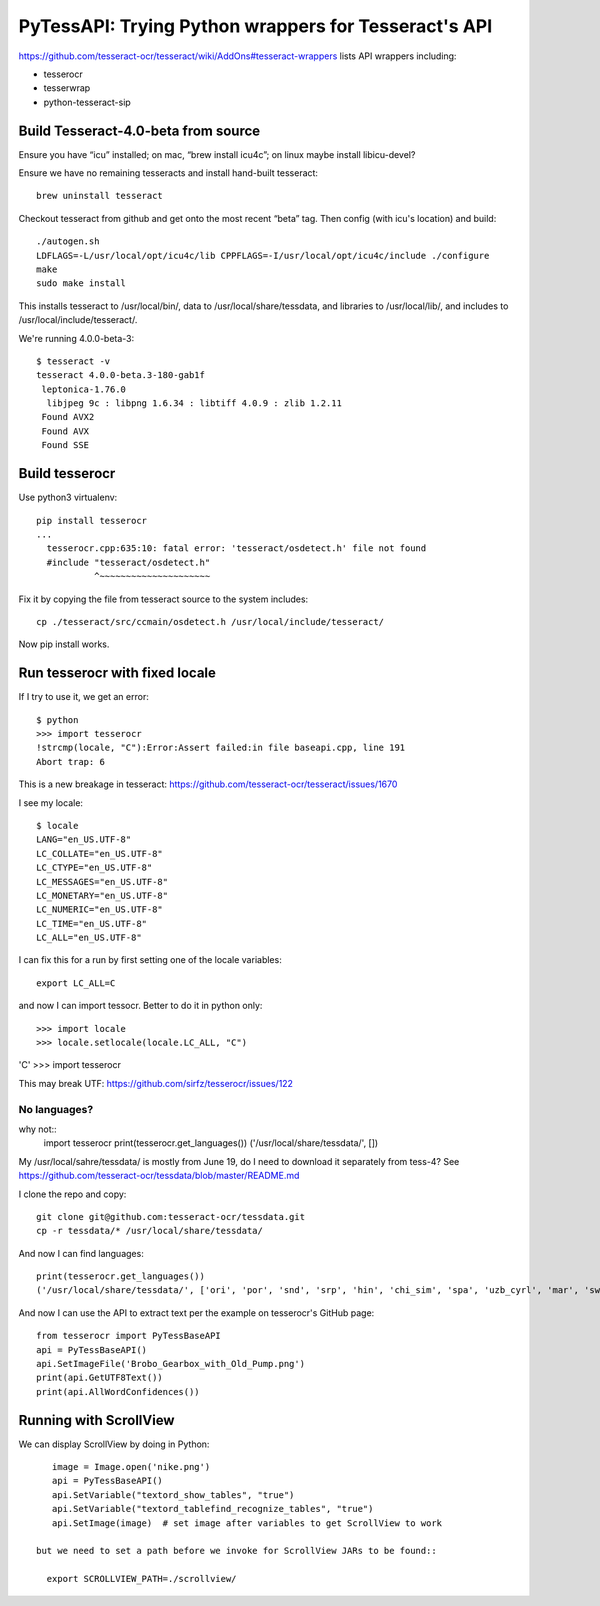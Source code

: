 =======================================================
 PyTessAPI: Trying Python wrappers for Tesseract's API
=======================================================

https://github.com/tesseract-ocr/tesseract/wiki/AddOns#tesseract-wrappers
lists API wrappers including:

* tesserocr
* tesserwrap
* python-tesseract-sip


Build Tesseract-4.0-beta from source
====================================

Ensure you have “icu” installed; on mac, “brew install icu4c”; on
linux maybe install libicu-devel?

Ensure we have no remaining tesseracts and install hand-built tesseract::

  brew uninstall tesseract

Checkout tesseract from github and get onto the most recent “beta”
tag. Then config (with icu's location) and build::

  ./autogen.sh
  LDFLAGS=-L/usr/local/opt/icu4c/lib CPPFLAGS=-I/usr/local/opt/icu4c/include ./configure
  make
  sudo make install

This installs tesseract to /usr/local/bin/, data to
/usr/local/share/tessdata, and libraries to /usr/local/lib/, and
includes to /usr/local/include/tesseract/.

We're running 4.0.0-beta-3::

  $ tesseract -v
  tesseract 4.0.0-beta.3-180-gab1f
   leptonica-1.76.0
    libjpeg 9c : libpng 1.6.34 : libtiff 4.0.9 : zlib 1.2.11
   Found AVX2
   Found AVX
   Found SSE

Build tesserocr
===============

Use python3 virtualenv::

  pip install tesserocr
  ...
    tesserocr.cpp:635:10: fatal error: 'tesseract/osdetect.h' file not found
    #include "tesseract/osdetect.h"
             ^~~~~~~~~~~~~~~~~~~~~~

Fix it by copying the file from tesseract source to the system
includes::

  cp ./tesseract/src/ccmain/osdetect.h /usr/local/include/tesseract/

Now pip install works.

Run tesserocr with fixed locale
===============================

If I try to use it, we get an error::

  $ python
  >>> import tesserocr
  !strcmp(locale, "C"):Error:Assert failed:in file baseapi.cpp, line 191
  Abort trap: 6

This is a new breakage in tesseract: https://github.com/tesseract-ocr/tesseract/issues/1670

I see my locale::

  $ locale
  LANG="en_US.UTF-8"
  LC_COLLATE="en_US.UTF-8"
  LC_CTYPE="en_US.UTF-8"
  LC_MESSAGES="en_US.UTF-8"
  LC_MONETARY="en_US.UTF-8"
  LC_NUMERIC="en_US.UTF-8"
  LC_TIME="en_US.UTF-8"
  LC_ALL="en_US.UTF-8"

I can fix this for a run by first setting one of the locale variables::

  export LC_ALL=C

and now I can import tessocr. Better to do it in python only::

  
>>> import locale
>>> locale.setlocale(locale.LC_ALL, "C")
'C'
>>> import tesserocr

This may break UTF: https://github.com/sirfz/tesserocr/issues/122

No languages?
-------------

why not::
  import tesserocr
  print(tesserocr.get_languages())
  ('/usr/local/share/tessdata/', [])

My /usr/local/sahre/tessdata/ is mostly from June 19, do I need to download it separately from tess-4?
See https://github.com/tesseract-ocr/tessdata/blob/master/README.md

I clone the repo and copy::

  git clone git@github.com:tesseract-ocr/tessdata.git
  cp -r tessdata/* /usr/local/share/tessdata/

And now I can find languages::

  print(tesserocr.get_languages())
  ('/usr/local/share/tessdata/', ['ori', 'por', 'snd', 'srp', 'hin', 'chi_sim', 'spa', 'uzb_cyrl', 'mar', 'swa', 'ces', 'urd', 'fry', 'nep', 'cat', 'mya', 'lit', 'dan', 'mlt', 'enm', 'bod', 'ltz', 'tir', 'gla', 'tgl', 'tha', 'fas', 'hrv', 'ukr', 'lao', 'ben', 'eus', 'fao', 'div', 'eng', 'dzo', 'nld', 'hye', 'vie', 'ita', 'kir', 'jpn_vert', 'pus', 'yor', 'msa', 'kor_vert', 'heb', 'bre', 'slv', 'cos', 'kaz', 'fin', 'yid', 'deu', 'ton', 'bul', 'khm', 'ell', 'cym', 'kor', 'slk_frak', 'lav', 'mkd', 'script/Thaana', 'script/Cherokee', 'script/Hangul_vert', 'script/Hangul', 'script/Armenian', 'script/Tamil', 'script/Telugu', 'script/Kannada', 'script/Sinhala', 'script/Khmer', 'script/Devanagari', 'script/HanS', 'script/Cyrillic', 'script/Syriac', 'script/Gurmukhi', 'script/HanS_vert', 'script/Gujarati', 'script/Ethiopic', 'script/Thai', 'script/Oriya', 'script/HanT_vert', 'script/Tibetan', 'script/Malayalam', 'script/Greek', 'script/Japanese', 'script/Arabic', 'script/Latin', 'script/Lao', 'script/HanT', 'script/Japanese_vert', 'script/Myanmar', 'script/Hebrew', 'script/Fraktur', 'script/Bengali', 'script/Georgian', 'script/Vietnamese', 'script/Canadian_Aboriginal', 'glg', 'sin', 'syr', 'rus', 'kat', 'frk', 'kur', 'bos', 'ind', 'swe', 'est', 'iku', 'sqi', 'nor', 'fil', 'pol', 'oci', 'sun', 'tam', 'mal', 'slk', 'que', 'chi_sim_vert', 'jav', 'srp_latn', 'osd', 'afr', 'hat', 'gle', 'ron', 'kan', 'uig', 'lat', 'ita_old', 'frm', 'equ', 'tgk', 'kat_old', 'spa_old', 'uzb', 'dan_frak', 'hun', 'aze_cyrl', 'isl', 'grc', 'aze', 'asm', 'pan', 'chi_tra_vert', 'epo', 'chi_tra', 'tel', 'deu_frak', 'mon', 'mri', 'amh', 'chr', 'guj', 'ara', 'kur_ara', 'san', 'tat', 'fra', 'tur', 'jpn', 'ceb', 'bel'])

And now I can use the API to extract text per the example on tesserocr's GitHub page::

  from tesserocr import PyTessBaseAPI
  api = PyTessBaseAPI()
  api.SetImageFile('Brobo_Gearbox_with_Old_Pump.png')
  print(api.GetUTF8Text())
  print(api.AllWordConfidences())

Running with ScrollView
=======================

We can display ScrollView by doing in Python::

    image = Image.open('nike.png')
    api = PyTessBaseAPI()
    api.SetVariable("textord_show_tables", "true")
    api.SetVariable("textord_tablefind_recognize_tables", "true")
    api.SetImage(image)  # set image after variables to get ScrollView to work

 but we need to set a path before we invoke for ScrollView JARs to be found::

   export SCROLLVIEW_PATH=./scrollview/

